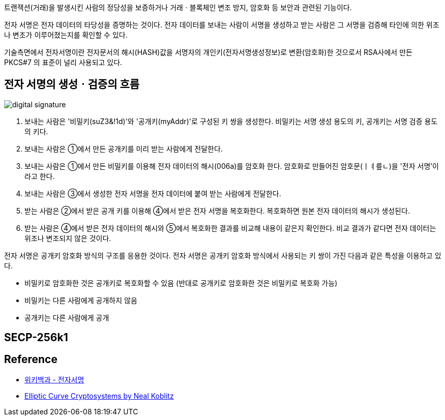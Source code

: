 트랜잭션(거래)을 발생시킨 사람의 정당성을 보증하거나 거래ㆍ블록체인 변조 방지, 암호화 등 보안과 관련된 기능이다.

전자 서명은 전자 데이터의 타당성을 증명하는 것이다. 전자 데이터를 보내는 사람이 서명을 생성하고 받는 사람은 그 서명을 검증해 타인에 의한 위조나 변조가 이루어졌는지를 확인할 수 있다.

기술측면에서 전자서명이란 전자문서의 해시(HASH)값을 서명자의 개인키(전자서명생성정보)로 변환(암호화)한 것으로서 RSA사에서 만든 PKCS#7 의 표준이 널리 사용되고 있다.

## 전자 서명의 생성ㆍ검증의 흐름

image::./imgs/digital signature.png[]

1. 보내는 사람은 '비밀키(suZ3&!1d)'와 '공개키(myAddr)'로 구성된 키 쌍을 생성한다. 비밀키는 서명 생성 용도의 키, 공개키는 서명 검증 용도의 키다.
2. 보내는 사람은 ①에서 만든 공개키를 미리 받는 사람에게 전달한다.
3. 보내는 사람은 ①에서 만든 비밀키를 이용해 전자 데이터의 해시(006a)를 암호화 한다. 암호화로 만들어진 암호문(ㅣㅕ릎ㄴ)을 '전자 서명'이라고 한다.
4. 보내는 사람은 ③에서 생성한 전자 서명을 전자 데이터에 붙여 받는 사람에게 전달한다.
5. 받는 사람은 ②에서 받은 공개 키를 이용해 ④에서 받은 전자 서명을 복호화한다. 복호화하면 원본 전자 데이터의 해시가 생성된다.
6. 받는 사람은 ④에서 받은 전자 데이터의 해시와 ⑤에서 복호화한 결과를 비교해 내용이 같은지 확인한다. 비교 결과가 같다면 전자 데이터는 위조나 변조되지 않은 것이다.

전자 서명은 공개키 암호화 방식의 구조를 응용한 것이다.
전자 서명은 공개키 암호화 방식에서 사용되는 키 쌍이 가진 다음과 같은 특성을 이용하고 있다.

* 비밀키로 암호화한 것은 공개키로 복호화할 수 있음 (반대로 공개키로 암호화한 것은 비밀키로 복호화 가능)
* 비밀키는 다른 사람에게 공개하지 않음
* 공개키는 다른 사람에게 공개

## SECP-256k1




## Reference

* link:https://ko.wikipedia.org/wiki/%EC%A0%84%EC%9E%90%EC%84%9C%EB%AA%85[위키백과 - 전자서명]
* link:https://www.ams.org/journals/mcom/1987-48-177/S0025-5718-1987-0866109-5/S0025-5718-1987-0866109-5.pdf[Elliptic Curve Cryptosystems by Neal Koblitz]

